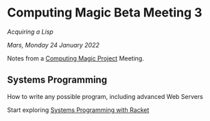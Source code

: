 * Computing Magic Beta Meeting 3
  
/Acquiring a Lisp/
  
/Mars, Monday 24 January 2022/

Notes from a [[https://github.com/GregDavidson/computing-magic][Computing Magic Project]] Meeting.

** Systems Programming

How to write any possible program, including advanced Web Servers

Start exploring [[https://docs.racket-lang.org/more/index.html][Systems Programming with Racket]]

